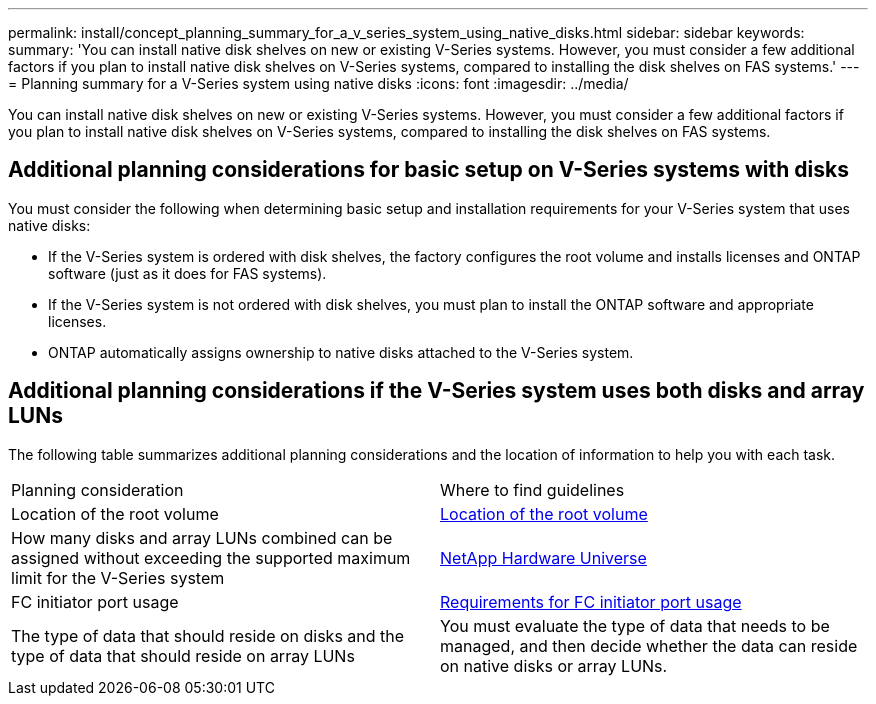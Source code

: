 ---
permalink: install/concept_planning_summary_for_a_v_series_system_using_native_disks.html
sidebar: sidebar
keywords: 
summary: 'You can install native disk shelves on new or existing V-Series systems. However, you must consider a few additional factors if you plan to install native disk shelves on V-Series systems, compared to installing the disk shelves on FAS systems.'
---
= Planning summary for a V-Series system using native disks
:icons: font
:imagesdir: ../media/

[.lead]
You can install native disk shelves on new or existing V-Series systems. However, you must consider a few additional factors if you plan to install native disk shelves on V-Series systems, compared to installing the disk shelves on FAS systems.

== Additional planning considerations for basic setup on V-Series systems with disks

You must consider the following when determining basic setup and installation requirements for your V-Series system that uses native disks:

* If the V-Series system is ordered with disk shelves, the factory configures the root volume and installs licenses and ONTAP software (just as it does for FAS systems).
* If the V-Series system is not ordered with disk shelves, you must plan to install the ONTAP software and appropriate licenses.
* ONTAP automatically assigns ownership to native disks attached to the V-Series system.

== Additional planning considerations if the V-Series system uses both disks and array LUNs

The following table summarizes additional planning considerations and the location of information to help you with each task.

|===
| Planning consideration| Where to find guidelines
a|
Location of the root volume
a|
xref:concept_location_of_the_root_volume.adoc[Location of the root volume]
a|
How many disks and array LUNs combined can be assigned without exceeding the supported maximum limit for the V-Series system
a|
https://hwu.netapp.com[NetApp Hardware Universe]
a|
FC initiator port usage
a|
xref:concept_requirements_for_v_series_fc_initiator_port_usage.adoc[Requirements for FC initiator port usage]
a|
The type of data that should reside on disks and the type of data that should reside on array LUNs
a|
You must evaluate the type of data that needs to be managed, and then decide whether the data can reside on native disks or array LUNs.
|===
